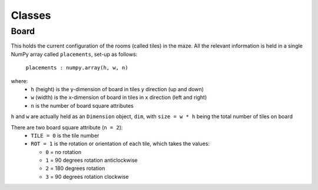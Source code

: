 Classes
=======

Board
-----

This holds the current configuration of the rooms (called tiles) 
in the maze. All the relevant information is held in a single
NumPy array called ``placements``, set-up as follows:

    ``placements : numpy.array(h, w, n)``

where:
 * ``h`` (height) is the y-dimension of board in tiles y direction (up and down)
 * ``w`` (width) is the x-dimension of board in tiles in x direction (left and right)
 * ``n`` is the number of board square attributes

``h`` and ``w`` are actually held as an ``Dimension`` object, ``dim``, 
with ``size = w * h`` being the  total number of tiles on board 
        
There are two board square attribute (``n = 2``):
 * ``TILE = 0`` is the tile number
 * ``ROT = 1`` is the rotation or orientation of each tile, which takes the values:

   * ``0`` = no rotation
   * ``1`` = 90 degrees rotation anticlockwise
   * ``2`` = 180 degrees rotation
   * ``3`` = 90 degrees rotation clockwise